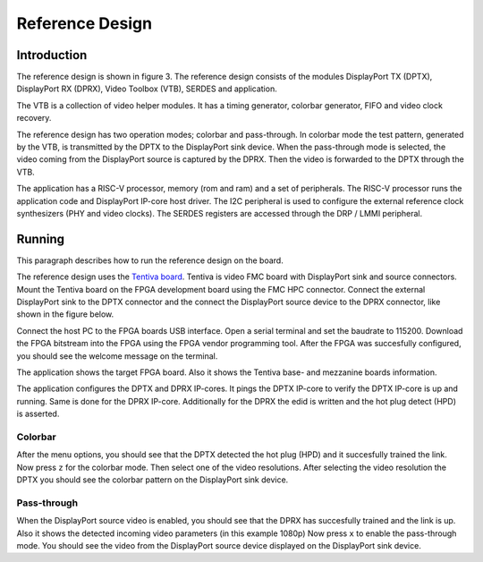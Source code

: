 Reference Design
================

Introduction
------------
The reference design is shown in figure 3.
The reference design consists of the modules DisplayPort TX (DPTX), DisplayPort RX (DPRX), Video Toolbox (VTB), SERDES and application. 

The VTB is a collection of video helper modules. It has a timing generator, colorbar generator, FIFO and video clock recovery. 

The reference design has two operation modes; colorbar and pass-through. 
In colorbar mode the test pattern, generated by the VTB, is transmitted by the DPTX to the DisplayPort sink device.
When the pass-through mode is selected, the video coming from the DisplayPort source is captured by the DPRX. Then the video is forwarded to the DPTX through the VTB. 

The application has a RISC-V processor, memory (rom and ram) and a set of peripherals. 
The RISC-V processor runs the application code and DisplayPort IP-core host driver. 
The I2C peripheral is used to configure the external reference clock synthesizers (PHY and video clocks). 
The SERDES registers are accessed through the DRP / LMMI peripheral. 


.. figure:: ./images/reference_design.svg
   :alt: Reference design
   :align: center
   Figure 3: Reference design


Running
-------

This paragraph describes how to run the reference design on the board.

The reference design uses the `Tentiva board <https://www.parretto.com/tentiva.html>`_.
Tentiva is video FMC board with DisplayPort sink and source connectors.   
Mount the Tentiva board on the FPGA development board using the FMC HPC connector.
Connect the external DisplayPort sink to the DPTX connector and the connect the DisplayPort source device to the DPRX connector, 
like shown in the figure below. 

.. figure:: ./images/board-setup.png
   :alt: board-setup.png
   :align: center
   Figure 4: Board Setup


Connect the host PC to the FPGA boards USB interface. 
Open a serial terminal and set the baudrate to 115200.
Download the FPGA bitstream into the FPGA using the FPGA vendor programming tool. 
After the FPGA was succesfully configured, you should see the welcome message on the terminal. 

.. figure:: ./images/uart-welcome.png
   :alt: uart-welcome.png
   :align: center
   Figure 5: Welcome

The application shows the target FPGA board. Also it shows the Tentiva base- and mezzanine boards information. 

The application configures the DPTX and DPRX IP-cores. It pings the DPTX IP-core to verify the DPTX IP-core is up and running. 
Same is done for the DPRX IP-core. Additionally for the DPRX the edid is written and the hot plug detect (HPD) is asserted. 

Colorbar
~~~~~~~~
After the menu options, you should see that the DPTX detected the hot plug (HPD) and it succesfully trained the link. 
Now press ``z`` for the colorbar mode. Then select one of the video resolutions. 
After selecting the video resolution the DPTX you should see the colorbar pattern on the DisplayPort sink device. 

.. figure:: ./images/uart-colorbar.png
   :alt: uart-colorbar.png
   :align: center
   Figure 6: Colorbar


Pass-through
~~~~~~~~~~~~
When the DisplayPort source video is enabled, you should see that the DPRX has succesfully trained and the link is up. 
Also it shows the detected incoming video parameters (in this example 1080p)
Now press ``x`` to enable the pass-through mode. 
You should see the video from the DisplayPort source device displayed on the DisplayPort sink device. 

.. figure:: ./images/uart-pass.png
   :alt: uart-pass.png
   :align: center
   Figure 6: Pass-through

